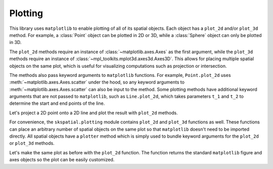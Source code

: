 
.. _plotting:

Plotting
--------

This library uses ``matplotlib`` to enable plotting of all of its spatial objects. Each object has a ``plot_2d`` and/or ``plot_3d`` method. For example, a :class:`Point` object can be plotted in 2D or 3D, while a :class:`Sphere` object can only be plotted in 3D.

The ``plot_2d`` methods require an instance of :class:`~matplotlib.axes.Axes` as the first argument, while the ``plot_3d`` methods require an instance of :class:`~mpl_toolkits.mplot3d.axes3d.Axes3D`. This allows for placing multiple spatial objects on the same plot, which is useful for visualizing computations such as projection or intersection.

The methods also pass keyword arguments to ``matplotlib`` functions. For example, ``Point.plot_2d`` uses :meth:`~matplotlib.axes.Axes.scatter` under the hood, so any keyword arguments to :meth:`~matplotlib.axes.Axes.scatter` can also be input to the method. Some plotting methods have additional keyword arguments that are not passed to ``matplotlib``, such as ``Line.plot_2d``, which takes parameters ``t_1`` and ``t_2`` to determine the start and end points of the line.


Let's project a 2D point onto a 2D line and plot the result with ``plot_2d`` methods.

.. plot::
   :include-source:

   >>> import matplotlib.pyplot as plt

   >>> from skspatial.objects import Point, Line

   >>> point = Point([0, 5])
   >>> line = Line(point=[0, 0], direction=[1, 1])

   >>> point_projected = line.project_point(point)

   >>> _, ax = plt.subplots()

   >>> line.plot_2d(ax, t_2=5, c='k')

   >>> point.plot_2d(ax, s=50)
   >>> point_projected.plot_2d(ax, c='r', s=50, zorder=3)

   >>> limits = ax.axis('equal')


For convenience, the ``skspatial.plotting`` module contains ``plot_2d`` and ``plot_3d`` functions as well. These functions can place an arbitrary number of spatial objects on the same plot so that ``matplotlib`` doesn't need to be imported directly. All spatial objects have a ``plotter`` method which is simply used to bundle keyword arguments for the ``plot_2d`` or ``plot_3d`` methods.

Let's make the same plot as before with the ``plot_2d`` function. The function returns the standard ``matplotlib`` figure and axes objects so the plot can be easily customized.


.. plot::
   :include-source:

   >>> from skspatial.objects import Point, Line
   >>> from skspatial.plotting import plot_2d

   >>> point = Point([0, 5])
   >>> line = Line(point=[0, 0], direction=[1, 1])

   >>> point_projected = line.project_point(point)

   >>> _, ax = plot_2d(
   ...   point.plotter(s=50),
   ...   point_projected.plotter(c='r', s=50, zorder=3),
   ...   line.plotter(t_2=5, c='k'),
   ... )

   >>> limits = ax.axis('equal')
